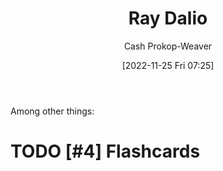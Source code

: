 :PROPERTIES:
:ID:       f35e4762-6191-405a-9903-d122b04e76f7
:LAST_MODIFIED: [2023-09-05 Tue 20:16]
:END:
#+title: Ray Dalio
#+hugo_custom_front_matter: :slug "f35e4762-6191-405a-9903-d122b04e76f7"
#+author: Cash Prokop-Weaver
#+date: [2022-11-25 Fri 07:25]
#+filetags: :hastodo:person:
Among other things:

* TODO [#4] :noexport:

* TODO [#4] Flashcards
